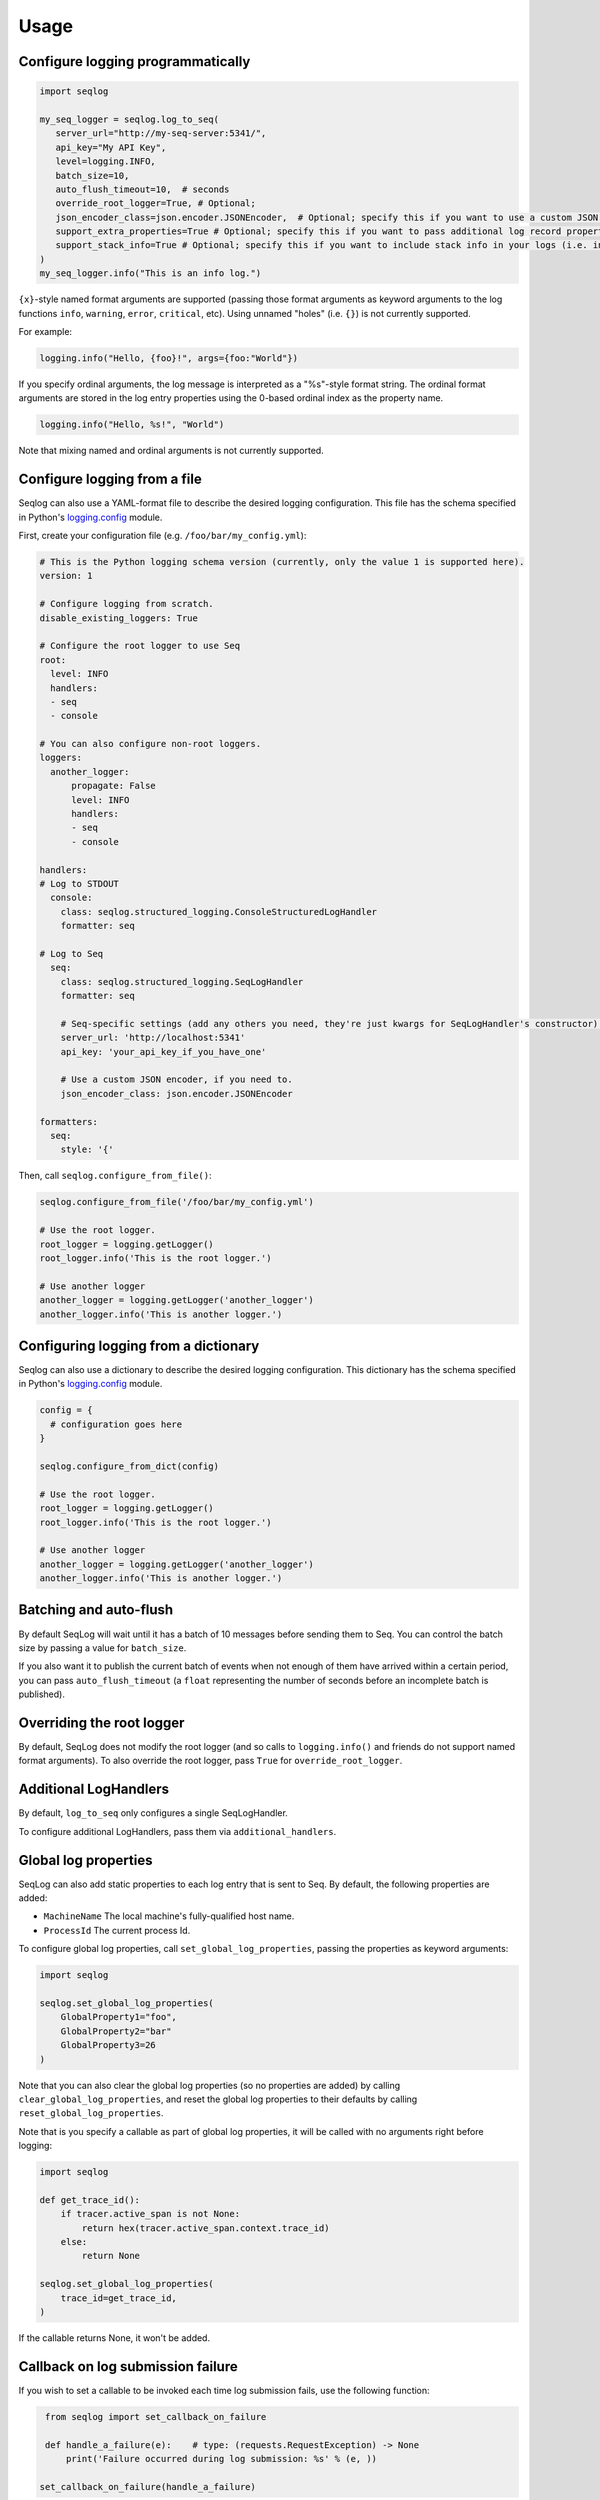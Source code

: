 =====
Usage
=====

Configure logging programmatically
----------------------------------

.. code-block:: python

   import seqlog

   my_seq_logger = seqlog.log_to_seq(
      server_url="http://my-seq-server:5341/",
      api_key="My API Key",
      level=logging.INFO,
      batch_size=10,
      auto_flush_timeout=10,  # seconds
      override_root_logger=True, # Optional; 
      json_encoder_class=json.encoder.JSONEncoder,  # Optional; specify this if you want to use a custom JSON encoder
      support_extra_properties=True # Optional; specify this if you want to pass additional log record properties via the "extra" argument.
      support_stack_info=True # Optional; specify this if you want to include stack info in your logs (i.e. including a stack trace in a warning log)
   )
   my_seq_logger.info("This is an info log.")


``{x}``-style named format arguments are supported (passing those format arguments as keyword arguments to the log functions ``info``, ``warning``, ``error``, ``critical``, etc).
Using unnamed "holes" (i.e. ``{}``) is not currently supported.

For example:

.. code-block:: python

   logging.info("Hello, {foo}!", args={foo:"World"})

If you specify ordinal arguments, the log message is interpreted as a "%s"-style format string.
The ordinal format arguments are stored in the log entry properties using the 0-based ordinal index as the property name.

.. code-block:: python

   logging.info("Hello, %s!", "World")

Note that mixing named and ordinal arguments is not currently supported.

Configure logging from a file
-----------------------------

Seqlog can also use a YAML-format file to describe the desired logging configuration. This file has the schema specified in Python's `logging.config <https://docs.python.org/3/library/logging.config.html#logging-config-dictschema>`_ module.

First, create your configuration file (e.g. ``/foo/bar/my_config.yml``):

.. code-block:: yaml

    # This is the Python logging schema version (currently, only the value 1 is supported here).
    version: 1

    # Configure logging from scratch.
    disable_existing_loggers: True

    # Configure the root logger to use Seq
    root:
      level: INFO
      handlers:
      - seq
      - console

    # You can also configure non-root loggers.
    loggers:
      another_logger:
          propagate: False
          level: INFO
          handlers:
          - seq
          - console

    handlers:
    # Log to STDOUT
      console:
        class: seqlog.structured_logging.ConsoleStructuredLogHandler
        formatter: seq

    # Log to Seq
      seq:
        class: seqlog.structured_logging.SeqLogHandler
        formatter: seq

        # Seq-specific settings (add any others you need, they're just kwargs for SeqLogHandler's constructor).
        server_url: 'http://localhost:5341'
        api_key: 'your_api_key_if_you_have_one'

        # Use a custom JSON encoder, if you need to.
        json_encoder_class: json.encoder.JSONEncoder

    formatters:
      seq:
        style: '{'

Then, call ``seqlog.configure_from_file()``:

.. code-block:: python

    seqlog.configure_from_file('/foo/bar/my_config.yml')

    # Use the root logger.
    root_logger = logging.getLogger()
    root_logger.info('This is the root logger.')

    # Use another logger
    another_logger = logging.getLogger('another_logger')
    another_logger.info('This is another logger.')

Configuring logging from a dictionary
-------------------------------------

Seqlog can also use a dictionary to describe the desired logging configuration.
This dictionary has the schema specified in Python's `logging.config <https://docs.python.org/3/library/logging.config.html#logging-config-dictschema>`_ module.

.. code-block:: python

    config = {
      # configuration goes here
    }

    seqlog.configure_from_dict(config)

    # Use the root logger.
    root_logger = logging.getLogger()
    root_logger.info('This is the root logger.')

    # Use another logger
    another_logger = logging.getLogger('another_logger')
    another_logger.info('This is another logger.')

Batching and auto-flush
-----------------------

By default SeqLog will wait until it has a batch of 10 messages before sending them to Seq.
You can control the batch size by passing a value for ``batch_size``.

If you also want it to publish the current batch of events when not enough of them have arrived within a certain period, you can pass ``auto_flush_timeout`` (a ``float`` representing the number of seconds before an incomplete batch is published).

Overriding the root logger
--------------------------

By default, SeqLog does not modify the root logger (and so calls to ``logging.info()`` and friends do not support named format arguments).
To also override the root logger, pass ``True`` for ``override_root_logger``.

Additional LogHandlers
----------------------

By default, ``log_to_seq`` only configures a single SeqLogHandler.

To configure additional LogHandlers, pass them via ``additional_handlers``.

Global log properties
---------------------

SeqLog can also add static properties to each log entry that is sent to Seq.
By default, the following properties are added:

* ``MachineName`` The local machine's fully-qualified host name.
* ``ProcessId`` The current process Id.

To configure global log properties, call ``set_global_log_properties``, passing the properties as keyword arguments:

.. code-block:: python

    import seqlog

    seqlog.set_global_log_properties(
        GlobalProperty1="foo",
        GlobalProperty2="bar"
        GlobalProperty3=26
    )

Note that you can also clear the global log properties (so no properties are added) by calling ``clear_global_log_properties``, and reset the global log properties to their defaults by calling ``reset_global_log_properties``.

Note that is you specify a callable as part of global log properties, it will be called
with no arguments right before logging:

.. code-block:: python

    import seqlog

    def get_trace_id():
        if tracer.active_span is not None:
            return hex(tracer.active_span.context.trace_id)
        else:
            return None

    seqlog.set_global_log_properties(
        trace_id=get_trace_id,
    )

If the callable returns None, it won't be added.

Callback on log submission failure
----------------------------------

If you wish to set a callable to be invoked each time log submission fails, 
use the following function:

.. code-block:: python

    from seqlog import set_callback_on_failure
    
    def handle_a_failure(e):    # type: (requests.RequestException) -> None
        print('Failure occurred during log submission: %s' % (e, ))
        
   set_callback_on_failure(handle_a_failure)

The callable that you provide will accept a single positional argument, 
which is the requests exception instance that was the reason for the fail.

.. note:: This callable will be called only for I/O errors, errors stemming
          from seqlog not being able to convert your records into JSON won't
          show up here!
